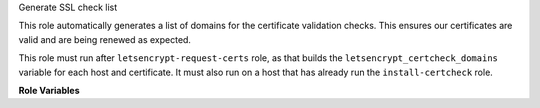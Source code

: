 Generate SSL check list

This role automatically generates a list of domains for the
certificate validation checks.  This ensures our certificates are
valid and are being renewed as expected.

This role must run after ``letsencrypt-request-certs`` role, as that
builds the ``letsencrypt_certcheck_domains`` variable for each
host and certificate.  It must also run on a host that has already run
the ``install-certcheck`` role.

**Role Variables**

.. zuul:rolevar:: letsencrypt_certcheck_domain_list
   :default: /var/lib/certcheck/ssldomains

   The ssl-cert-check domain configuration file to write.  See also
   the ``install-certcheck`` role.

.. zuul:rolevar:: letsencrypt_certcheck_additional_domains
   :default: []

   A list of additional domains to check for hosts not using the
   ``letsencrypt-*`` roles.  Each entry should be in the format
   ``hostname port``.


